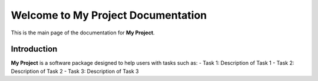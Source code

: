Welcome to My Project Documentation
====================================

This is the main page of the documentation for **My Project**.

Introduction
------------

**My Project** is a software package designed to help users with tasks such as:
- Task 1: Description of Task 1
- Task 2: Description of Task 2
- Task 3: Description of Task 3

